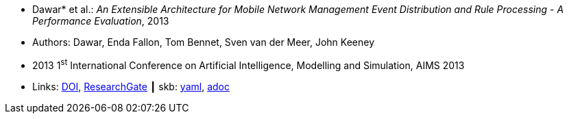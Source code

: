 //
// This file was generated by SKB-Dashboard, task 'lib-yaml2src'
// - on Wednesday November  7 at 08:42:48
// - skb-dashboard: https://www.github.com/vdmeer/skb-dashboard
//

* Dawar* et al.: _An Extensible Architecture for Mobile Network Management Event Distribution and Rule Processing - A Performance Evaluation_, 2013

* Authors:  Dawar, Enda Fallon, Tom Bennet, Sven van der Meer, John Keeney
* 2013 1^st^ International Conference on Artificial Intelligence, Modelling and Simulation, AIMS 2013
* Links:
      link:https://doi.org/10.1109/AIMS.2013.82[DOI],
      link:https://www.researchgate.net/publication/293096762_An_Extensible_Architecture_for_Mobile_Network_Management_Event_Distribution_and_Rule_Processing_-_A_Performance_Evaluation[ResearchGate]
    ┃ skb:
        https://github.com/vdmeer/skb/tree/master/data/library/inproceedings/2010/dawar-2013-aims.yaml[yaml],
        https://github.com/vdmeer/skb/tree/master/data/library/inproceedings/2010/dawar-2013-aims.adoc[adoc]

